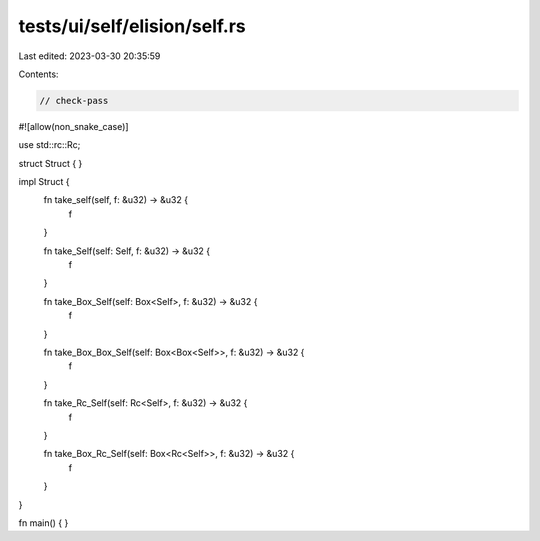 tests/ui/self/elision/self.rs
=============================

Last edited: 2023-03-30 20:35:59

Contents:

.. code-block:: rs

    // check-pass

#![allow(non_snake_case)]

use std::rc::Rc;

struct Struct { }

impl Struct {
    fn take_self(self, f: &u32) -> &u32 {
        f
    }

    fn take_Self(self: Self, f: &u32) -> &u32 {
        f
    }

    fn take_Box_Self(self: Box<Self>, f: &u32) -> &u32 {
        f
    }

    fn take_Box_Box_Self(self: Box<Box<Self>>, f: &u32) -> &u32 {
        f
    }

    fn take_Rc_Self(self: Rc<Self>, f: &u32) -> &u32 {
        f
    }

    fn take_Box_Rc_Self(self: Box<Rc<Self>>, f: &u32) -> &u32 {
        f
    }
}

fn main() { }


